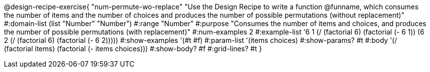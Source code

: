 @design-recipe-exercise{ "num-permute-wo-replace" "Use the Design Recipe to write a function @funname, which consumes the number of items and the number of choices and produces the number of possible permutations (without replacement)"
  #:domain-list (list "Number" "Number")
  #:range "Number"
  #:purpose "Consumes the number of items and choices, and produces the number of possible permutations (with replacement)"
  #:num-examples 2
  #:example-list '((6 1 (/ (factorial 6) (factorial (- 6 1))))
                   (6 2 (/ (factorial 6) (factorial (- 6 2)))))
  #:show-examples '(#t #f)
  #:param-list '(items choices)
  #:show-params? #t
  #:body '(/ (factorial items) (factorial (- items choices)))
  #:show-body? #f
  #:grid-lines? #t
  }
